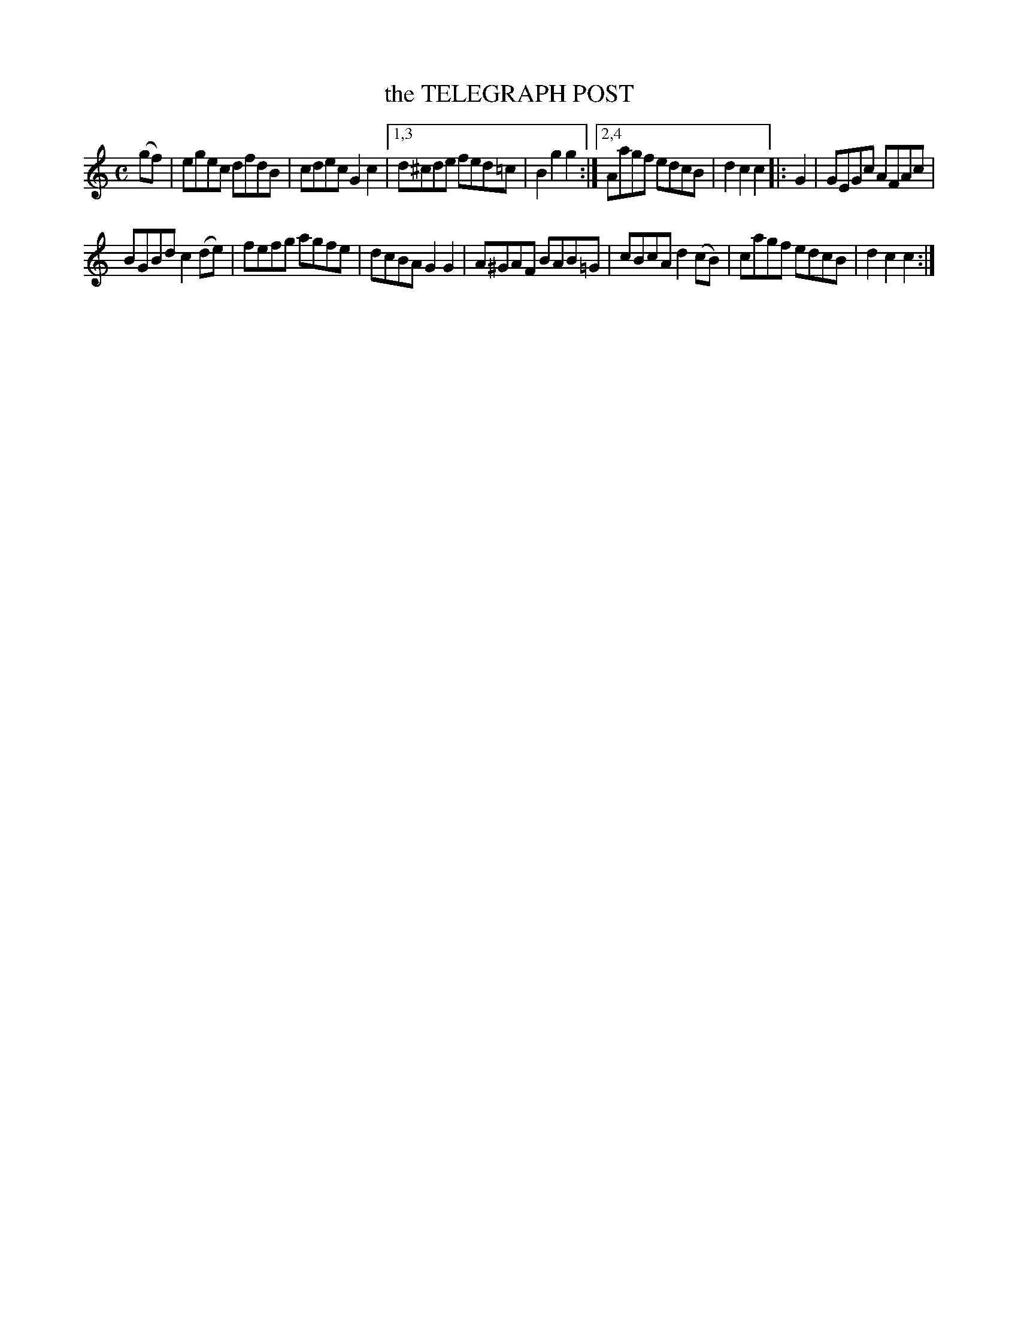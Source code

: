 X: 4301
T: the TELEGRAPH POST
%R: hornpipe, reel
B: James Kerr "Merry Melodies" v.4 p.32 #301
Z: 2016 John Chambers <jc:trillian.mit.edu>
M: C
L: 1/8
K: C
(gf) |\
egec dfdB | cdec G2c2 |\
[1,3 d^cde fed=c | B2g2 g2 :|\
[2,4 Aagf edcB | d2c2 c2 |:\
G2 |\
GEGc AFAc |
BGBd c2(de) |\
fefg agfe | dcBA G2G2 |\
A^GAF BAB=G | cBcA d2(cB) |\
cagf edcB | d2c2 c2 :|
